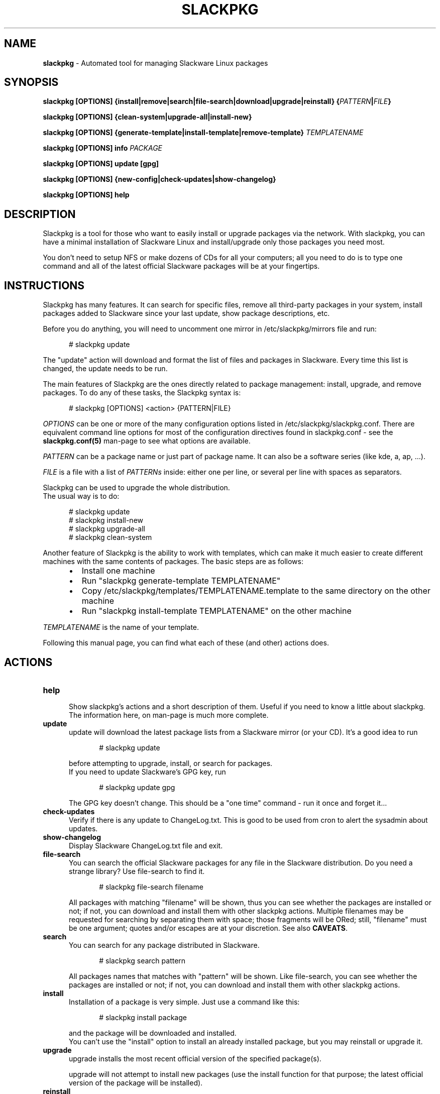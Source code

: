 .TH SLACKPKG 8 "Oct 8, 2021" slackpkg-15.0.8 ""
.SH NAME
.B slackpkg
\- Automated tool for managing Slackware Linux packages

.SH SYNOPSIS
.B slackpkg
.B [OPTIONS]
.B {install|remove|search|file-search|download|upgrade|reinstall}
.BI { PATTERN | FILE }

.B slackpkg [OPTIONS] {clean-system|upgrade-all|install-new}

.B slackpkg
.B [OPTIONS]
.B {generate-template|install-template|remove-template}
.I TEMPLATENAME

.B slackpkg [OPTIONS] info
.I PACKAGE

.B slackpkg [OPTIONS] update [gpg]

.B slackpkg [OPTIONS] {new-config|check-updates|show-changelog}

.B slackpkg [OPTIONS] help

.SH DESCRIPTION
Slackpkg is a tool for those who want to easily install or upgrade
packages via the network.  With slackpkg, you can have a minimal
installation of Slackware Linux and install/upgrade only those packages
you need most.

You don't need to setup NFS or make dozens of CDs for all your
computers; all you need to do is to type one command and all of
the latest official Slackware packages will be at your fingertips.

.SH INSTRUCTIONS
Slackpkg has many features.  It can search for specific files, remove
all third-party packages in your system, install packages added to
Slackware since your last update, show package descriptions, etc.

Before you do anything, you will need to uncomment one mirror in
/etc/slackpkg/mirrors file and run:

.in +5
# slackpkg update
.in

The "update" action will download and format the list of files and
packages in Slackware.  Every time this list is changed, the update
needs to be run.

The main features of Slackpkg are the ones directly related to
package management: install, upgrade, and remove packages.
To do any of these tasks, the Slackpkg syntax is:

.in +5
# slackpkg [OPTIONS] <action> {PATTERN|FILE}
.in

.I OPTIONS
can be one or more of the many configuration options listed in
/etc/slackpkg/slackpkg.conf.  There are equivalent command line options
for most of the configuration directives found in slackpkg.conf - see the
.B slackpkg.conf(5)
man-page to see what options are available.

.I PATTERN
can be a package name or just part of package name.  It can also
be a software series (like kde, a, ap, ...).
.br

.I FILE
is a file with a list of
.I PATTERNs
inside: either one per line,
or several per line with spaces as separators.

Slackpkg can be used to upgrade the whole distribution.
.br
The usual way is to do:

.in +5
# slackpkg update
.br
# slackpkg install-new
.br
# slackpkg upgrade-all
.br
# slackpkg clean-system
.in

Another feature of Slackpkg is the ability to work with templates, which can
make it much easier to create different machines with the same contents of
packages.  The basic steps are as follows:

.RS +5
.IP \(bu 2
Install one machine
.IP \(bu 2
Run "slackpkg generate-template TEMPLATENAME"
.IP \(bu 2
Copy /etc/slackpkg/templates/TEMPLATENAME.template to the same directory on
the other machine
.IP \(bu 2
Run "slackpkg install-template TEMPLATENAME" on the other machine
.RE

.I TEMPLATENAME
is the name of your template.

Following this manual page, you can find what each of these (and other)
actions does.

.SH ACTIONS
.TP 5
.B help
.br
Show slackpkg's actions and a short description of them. Useful if you need
to know a little about slackpkg. The information here, on man-page is much
more complete.

.TP 5
.B update
.br
update will download the latest package lists from a Slackware mirror
(or your CD).  It's a good idea to run

.in +5
# slackpkg update
.in

before attempting to upgrade, install, or search for packages.
.br
If you need to update Slackware's GPG key, run

.in +5
# slackpkg update gpg
.in

The GPG key doesn't change. This should be a "one time" command - run it
once and forget it...

.TP 5
.B check-updates
.br
Verify if there is any update to ChangeLog.txt. This is good to be used from
cron to alert the sysadmin about updates.

.TP 5
.B show-changelog
.br
Display Slackware ChangeLog.txt file and exit.

.TP 5
.B file-search
.br
You can search the official Slackware packages for any file in the Slackware
distribution.  Do you need a strange library?  Use file-search to find it.

.in +5
# slackpkg file-search filename
.in

All packages with matching "filename" will be shown, thus you can see whether
the packages are installed or not; if not, you can download and install them
with other slackpkg actions.
Multiple filenames may be requested for searching by separating them with
space; those fragments will be ORed;
still, "filename" must be one argument; quotes and/or escapes are at your
discretion.
See also
.BR CAVEATS .

.TP 5
.B search
.br
You can search for any package distributed in Slackware.

.in +5
# slackpkg search pattern
.in

All packages names that matches with "pattern" will be shown.
Like file-search, you can see whether the packages are installed or not; if
not, you can download and install them with other slackpkg actions.

.TP 5
.B install
.br
Installation of a package is very simple. Just use a command like this:

.in +5
# slackpkg install package
.in

and the package will be downloaded and installed.
.br
You can't use the "install" option to install an already installed package,
but you may reinstall or upgrade it.

.TP 5
.B upgrade
.br
upgrade installs the most recent official version of the specified package(s).

upgrade will not attempt to install new packages (use the install
function for that purpose; the latest official version of the package
will be installed).
.TP 5
.B reinstall
.br
In case you mistakenly corrupt something, the reinstall option will allow
you to reinstall the same version of a package that is currently installed.

.TP 5
.B remove
.br
With remove, you can remove certain installed packages.  As an example:

.in +5
# slackpkg remove kde
.in

will remove all packages with "kde" in their name.

.TP 5
.B download
.br
This action tells slackpkg to download the packages, but not to install them.
They will be placed in /var/cache/packages, and you can
install/upgrade/reinstall them later (or burn them to CD).

.TP 5
.B info
.br
This action prints information about the package(s): compressed and
uncompressed size, description, etcetera...

.TP 5
.B clean-system
.br
This action removes all of the packages that don't belong to a standard
Slackware installation.  With this option, you can clean up your system,
removing third-party packages as well as any packages that were removed
from the official Slackware package set.
.br
If you have some third party (or custom built) packages that you would like
to keep, you can temporarily add them to the list of blacklisted packages
before you run the 'clean-system' action.

.TP 5
.B upgrade-all
.br
This action upgrades every package installed on the system to the version in
the official Slackware tree; this is the "good" way to upgrade the entire
system.
.br
Remember to use the "install-new" action before you use "upgrade-all."

.TP 5
.B install-new
This action installs any new packages that are added to the official
Slackware package set.  Run this if you are upgrading your system to
another Slackware version or if you are using -current.
.br
If you want to install all uninstalled Slackware packages onto your system,
use the following command instead of the install-new action:

.in +5
# slackpkg install slackware.
.in
.TP 5
.B new-config
This action searches for .new configuration files and ask the user what to
do with those files.
.br
new-config is very useful when you perform an upgrade and leave the
configuration files to be reviewed later.  Instead of a manual search,
diff, and replace; you can use the new-config action.
.br
new-config searches /etc and /usr/share/vim for new config files.
.TP 5
.B generate-template
This action creates a new template with all official packages that are
installed in your system. The template is stored at /etc/slackpkg/templates
.TP 5
.B install-template
This action install the required template in the system. The template must
be in /etc/slackpkg/templates. If the template "includes" other templates,
all of them need to be in /etc/slackpkg/templates. You can disable the
"includes" in slackpkg.conf or in command-line.
.TP 5
.B remove-template
This action remove all packages that are part of selected template. Be
careful, this can put your machine in an unusable state. The "include"
handling can be activated/deactivated in slackpkg.conf or with the
appropriate option in command-line.

.SH CAVEATS
Long story short \(em spaces in filenames (of "file-search" action) are not
supported.
If you happen to be looking for a filename-with-space, you are safe to use the
left-most part up to the space (in that the right-most part after the space
will be ignored anyway (at best) or yield noise (at worst)).

.SH EXIT STATUS
.P
.IP "\fB0\fP" 5
Successful slackpkg execution.
.IP "\fB1\fP" 5
Something wrong happened.
.IP "\fB20\fP" 5
No package found to be downloaded, installed, reinstalled, upgraded, or
removed.
.IP "\fB50\fP" 5
Slackpkg itself was upgraded and you need to re-run it.
.IP "\fB100\fP" 5
There are pending updates.

.SH FILES
.TP 5
.B /etc/slackpkg/mirrors
File to specify the location from which to download packages
.TP 5
.B /etc/slackpkg/slackpkg.conf
General configuration of slackpkg
.TP 5
.B /etc/slackpkg/blacklist
List of packages to skip
.TP 5
.B /etc/slackpkg/templates
Contains all template files
.TP 5
.B /usr/libexec/slackpkg
Contains slackpkg core and additional functions
.TP 5
.B /var/lib/slackpkg
Slackpkg internal use - Formatted package lists, copy of
ChangeLog.txt, list of files, etcetera...

.SH "SEE ALSO"
.BR slackpkg.conf (5),
.BR installpkg (8),
.BR upgradepkg (8),
.BR explodepkg (8),
.BR makepkg (8),
.BR pkgtool (8).
